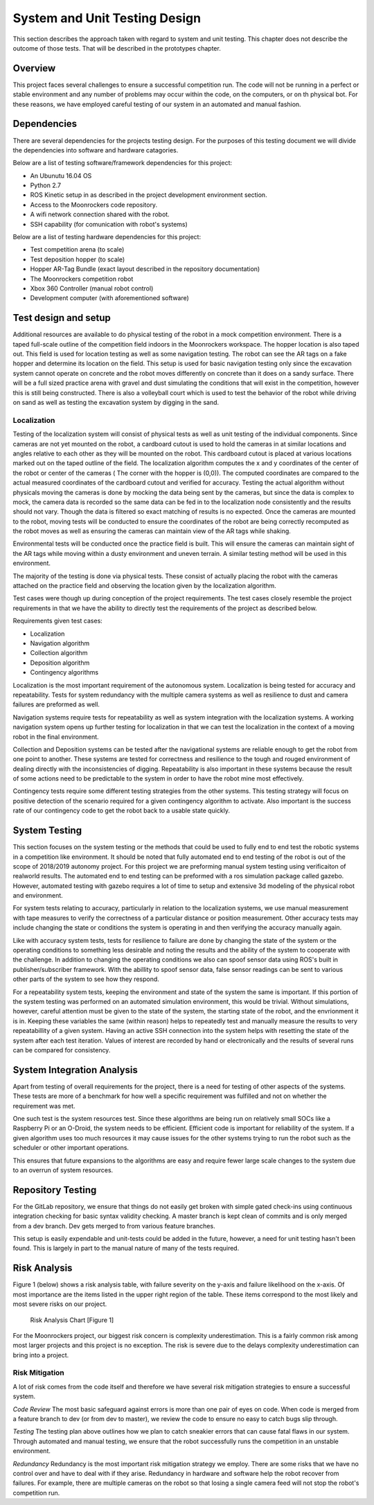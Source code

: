 System and Unit Testing Design
==============================

This section describes the approach taken with regard to system and unit
testing. This chapter does not describe the outcome of those tests. That
will be described in the prototypes chapter.

Overview
--------

This project faces several challenges to ensure a successful competition run.
The code will not be running in a perfect or stable environment and any number
of problems may occur within the code, on the computers, or on th physical bot.
For these reasons, we have employed careful testing of our system in an 
automated and manual fashion.

Dependencies
------------

There are several dependencies for the projects testing design. For the
purposes of this testing document we will divide the dependencies into
software and hardware catagories.

Below are a list of testing software/framework dependencies for this 
project:

* An Ubunutu 16.04 OS
* Python 2.7
* ROS Kinetic setup in as described in the project development environment section.
* Access to the Moonrockers code repository.
* A wifi network connection shared with the robot.
* SSH capability (for comunication with robot's systems)

Below are a list of testing hardware dependencies for this project:

* Test competition arena (to scale)
* Test deposition hopper (to scale)
* Hopper AR-Tag Bundle (exact layout described in the repository documentation)
* The Moonrockers competition robot
* Xbox 360 Controller (manual robot control)
* Development computer (with aforementioned software)

Test design and setup
---------------------

Additional resources are available to do physical testing of the robot in a mock
competition environment. There is a taped full-scale outline of the competition field
indoors in the Moonrockers workspace. The hopper location is also taped out. This 
field is used for location testing as well as some navigation testing. The robot can
see the AR tags on a fake hopper and determine its location on the field. This setup
is used for basic navigation testing only since the excavation system cannot operate
on concrete and the robot moves differently on concrete than it does on a sandy surface.
There will be a full sized practice arena with gravel and dust simulating the conditions
that will exist in the competition, however this is still being constructed. There is
also a volleyball court which is used to test the behavior of the robot while driving
on sand as well as testing the excavation system by digging in the sand.

Localization
~~~~~~~~~~~~

Testing of the localization system will consist of physical tests as well as unit
testing of the individual components. Since cameras are not yet mounted on the robot,
a cardboard cutout is used to hold the cameras in at similar locations and angles relative
to each other as they will be mounted on the robot. This cardboard cutout is placed at
various locations marked out on the taped outline of the field. The localization algorithm
computes the x and y coordinates of the center of the robot or center of the cameras (
The corner with the hopper is (0,0)). The computed coordinates are compared to the actual
measured coordinates of the cardboard cutout and verified for accuracy. Testing the actual
algorithm without physicals moving the cameras is done by mocking the data being sent by
the cameras, but since the data is complex to mock, the camera data is recorded so the same
data can be fed in to the localization node consistently and the results should not vary.
Though the data is filtered so exact matching of results is no expected. Once the cameras 
are mounted to the robot, moving tests will be conducted to ensure the coordinates of the 
robot are being correctly recomputed as the robot moves as well as ensuring the cameras can 
maintain view of the AR tags while shaking.

Environmental tests will be conducted once the practice field is built. This will ensure 
the cameras can maintain sight of the AR tags while moving within a dusty environment and
uneven terrain. A similar testing method will be used in this environment. 


The majority of the testing is done via physical tests. These consist of actually 
placing the robot with the cameras attached on the practice field and observing the
location given by the localization algorithm. 

Test cases were though up during conception of the project requirements.
The test cases closely resemble the project requirements in that we have
the ability to directly test the requirements of the project as 
described below.

Requirements given test cases:

* Localization
* Navigation algorithm
* Collection algorithm
* Deposition algorithm
* Contingency algorithms 

Localization is the most important requirement of the autonomous system.
Localization is being tested for accuracy and repeatability. Tests for
system redundancy with the multiple camera systems as well as resilience
to dust and camera failures are preformed as well.

Navigation systems require tests for repeatability as well as system 
integration with the localization systems. A working navigation system 
opens up further testing for localization in that we can test the 
localization in the context of a moving robot in the final environment.

Collection and Deposition systems can be tested after the navigational 
systems are reliable enough to get the robot from one point to another.
These systems are tested for correctness and resilience to the tough
and rouged environment of dealing directly with the inconsistencies of
digging.  Repeatability is also important in these systems because the 
result of some actions need to be predictable to the system in order to 
have the robot mine most effectively.

Contingency tests require some different testing strategies from the 
other systems. This testing strategy will focus on positive detection of 
the scenario required for a given contingency algorithm to activate.
Also important is the success rate of our contingency code to get the 
robot back to a usable state quickly.

System Testing
--------------

This section focuses on the system testing or the methods that could be
used to fully end to end test the robotic systems in a competition like
environment. It should be noted that fully automated end to end testing 
of the robot is out of the scope of 2018/2019 autonomy project. For this
project we are preforming manual system testing using verificaiton of 
realworld results. The automated end to end testing can be preformed with
a ros simulation package called gazebo.  However, automated testing with
gazebo requires a lot of time to setup and extensive 3d modeling of the 
physical robot and environment.

For system tests relating to accuracy, particularly in relation to the
localization systems, we use manual measurement with tape measures to 
verify the correctness of a particular distance or position measurement.
Other accuracy tests may include changing the state or conditions the 
system is operating in and then verifying the accuracy manually again.

Like with accuracy system tests, tests for resilience to failure are done by 
changing the state of the system or the operating conditions to something
less desirable and noting the results and the ability of the system to
cooperate with the challenge. In addition to changing the operating
conditions we also can spoof sensor data using ROS's built in 
publisher/subscriber framework. With the abillity to spoof sensor data,
false sensor readings can be sent to various other parts of the system
to see how they respond.

For a repeatability system tests, keeping the environment and state of the
system the same is important. If this portion of the system testing was
performed on an automated simulation environment, this would be trivial.
Without simulations, however, careful attention must be given to the state
of the system, the starting state of the robot, and the envrionment it is 
in. Keeping these variables the same (within reason) helps to repeatedly
test and manually measure the results to very repeatabillity of a given
system. Having an active SSH connection into the system helps with 
resetting the state of the system after each test iteration.  Values of
interest are recorded by hand or electronically and the results of several
runs can be compared for consistency.

System Integration Analysis
---------------------------

Apart from testing of overall requirements for the project, there is a 
need for testing of other aspects of the systems.  These tests are more
of a benchmark for how well a specific requirement was fulfilled and not
on whether the requirement was met.

One such test is the system resources test. Since these algorithms are
being run on relatively small SOCs like a Raspberry Pi or an O-Droid,
the system needs to be efficient. Efficient code is important for
reliability of the system.  If a given algorithm uses too much resources
it may cause issues for the other systems trying to run the robot such as
the scheduler or other important operations.

This ensures that future expansions to the algorithms are easy and require
fewer large scale changes to the system due to an overrun of system
resources. 

Repository Testing
------------------

For the GitLab repository, we ensure that things do not easily get broken
with simple gated check-ins using continuous integration checking for basic
syntax validity checking. A master branch is kept clean of commits and is
only merged from a dev branch. Dev gets merged to from various feature
branches. 

This setup is easily expendable and unit-tests could be added in the
future, however, a need for unit testing hasn't been found. This is largely 
in part to the manual nature of many of the tests required. 

Risk Analysis
-------------

Figure 1 (below) shows a risk analysis table, with failure severity on 
the y-axis and failure likelihood on the x-axis. Of most importance are
the items listed in the upper right region of the table. These items
correspond to the most likely and most severe risks on our project.

.. figure:: ./risk.png
	:alt: Risk Analysis Chart [Figure 1]
	:width: 75.0%

	Risk Analysis Chart [Figure 1]

For the Moonrockers project, our biggest risk concern is complexity
underestimation.  This is a fairly common risk among most larger projects
and this project is no exception. The risk is severe due to the delays 
complexity underestimation can bring into a project.

Risk Mitigation
~~~~~~~~~~~~~~~

A lot of risk comes from the code itself and therefore we have several risk 
mitigation strategies to ensure a successful system.


*Code Review*
The most basic safeguard against errors is more than one pair of eyes on code.
When code is merged from a feature branch to dev (or from dev to master), we 
review the code to ensure no easy to catch bugs slip through.


*Testing*
The testing plan above outlines how we plan to catch sneakier errors that can
cause fatal flaws in our system. Through automated and manual testing, we ensure
that the robot successfully runs the competition in an unstable environment.


*Redundancy*
Redundancy is the most important risk mitigation strategy we employ.
There are some risks that we have no control over and have to deal with if they
arise. Redundancy in hardware and software help the robot recover from failures.
For example, there are multiple cameras on the robot so that losing a single
camera feed will not stop the robot's competition run.
